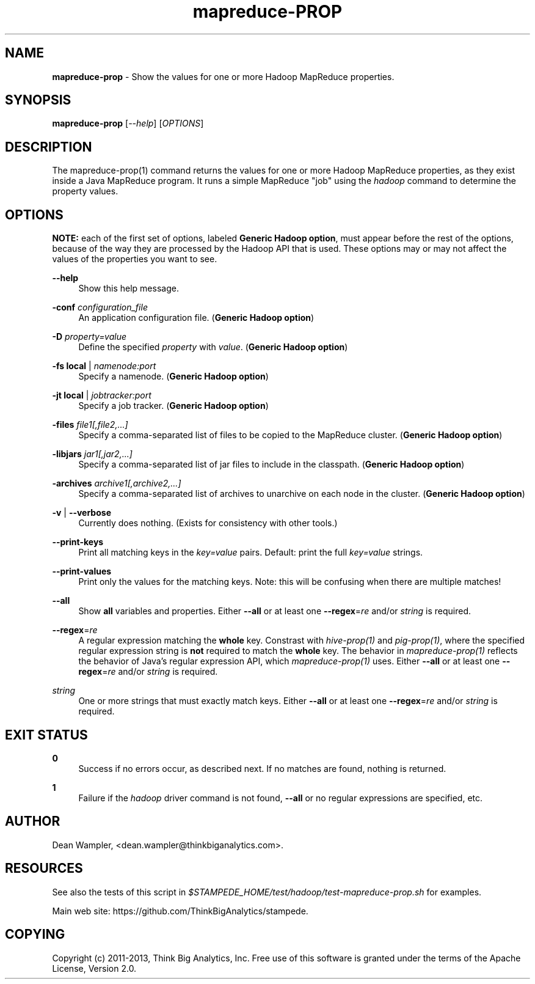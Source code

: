 .\"        Title: mapreduce-prop
.\"       Author: Dean Wampler
.\"         Date: 12/22/2012
.\"
.TH "mapreduce-PROP" "1" "12/22/2012" "" ""
.\" disable hyphenation
.nh
.\" disable justification (adjust text to left margin only)
.ad l
.SH "NAME"
\fBmapreduce-prop\fR - Show the values for one or more Hadoop MapReduce properties.
.SH "SYNOPSIS"
\fBmapreduce-prop\fR [\fI--help\fR] [\fIOPTIONS\fR]
.sp
.SH "DESCRIPTION"
The mapreduce-prop(1) command returns the values for one or more Hadoop MapReduce properties, 
as they exist inside a Java MapReduce program. It runs a simple MapReduce "job" using the \fIhadoop\fR
command to determine the property values.
.sp
.SH "OPTIONS"
\fBNOTE:\fR each of the first set of options, labeled \fBGeneric Hadoop option\fR, must 
appear before the rest of the options, because of the way they are processed by the
Hadoop API that is used. These options may or may not affect the values of the properties you want to see.
.PP
\fB--help\fR
.RS 4
Show this help message.
.RE
.PP
\fB-conf\fR \fIconfiguration_file\fR
.RS 4
 An application configuration file. (\fBGeneric Hadoop option\fR)
.RE
.PP
\fB-D\fR \fIproperty=value\fR
.RS 4
Define the specified \fIproperty\fR with \fIvalue\fR. (\fBGeneric Hadoop option\fR)
.RE
.PP
\fB-fs\fR \fBlocal\fR | \fInamenode:port\fR
.RS 4
Specify a namenode. (\fBGeneric Hadoop option\fR)
.RE
.PP
\fB-jt\fR \fBlocal\fR | \fIjobtracker:port\fR
.RS 4
Specify a job tracker. (\fBGeneric Hadoop option\fR)
.RE
.PP
\fB-files\fR \fIfile1[,file2,...]\fR
.RS 4
Specify a comma-separated list of files to be copied to the MapReduce cluster. (\fBGeneric Hadoop option\fR)
.RE
.PP
\fB-libjars\fR \fIjar1[,jar2,...]\fR
.RS 4
Specify a comma-separated list of jar files to include in the classpath. (\fBGeneric Hadoop option\fR)
.RE
.PP
\fB-archives\fR \fIarchive1[,archive2,...]\fR
.RS 4
Specify a comma-separated list of archives to unarchive on each node in the cluster. (\fBGeneric Hadoop option\fR)
.RE
.PP
\fB-v\fR | \fB--verbose\fR
.RS 4
Currently does nothing. (Exists for consistency with other tools.)
.RE
.PP
\fB--print-keys\fR
.RS 4
Print all matching keys in the \fIkey=value\fR pairs. Default: print the full \fIkey=value\fR strings.
.RE
.PP
\fB--print-values\fR
.RS 4
Print only the values for the matching keys. Note: this will be confusing when there are multiple matches!
.RE
.PP
\fB--all\fR
.RS 4
Show \fBall\fR variables and properties.
Either \fB--all\fR or at least one \fB--regex\fR=\fIre\fR and/or \fIstring\fR is required.
.RE
.PP
\fB--regex\fR=\fIre\fR
.RS 4
A regular expression matching the \fBwhole\fR key. Constrast with \fIhive-prop(1)\fR 
and \fIpig-prop(1)\fR, where the specified regular expression string is \fBnot\fR required to match 
the \fBwhole\fR key. The behavior in \fImapreduce-prop(1)\fR reflects the behavior of 
Java's regular expression API, which \fImapreduce-prop(1)\fR uses.
Either \fB--all\fR or at least one \fB--regex\fR=\fIre\fR and/or \fIstring\fR is required.
.RE
.PP
\fIstring\fR
.RS 4
One or more strings that must exactly match keys.
Either \fB--all\fR or at least one \fB--regex\fR=\fIre\fR and/or \fIstring\fR is required.
.sp
.SH "EXIT STATUS"
.PP
\fB0\fR
.RS 4
Success if no errors occur, as described next. If no matches are found, nothing is returned.
.RE
.PP
\fB1\fR
.RS 4
Failure if the \fIhadoop\fR driver command is not found, \fB--all\fR or no regular expressions are specified, etc.
.RE
.sp
.SH "AUTHOR"
Dean Wampler, <dean.wampler@thinkbiganalytics.com>.
.sp
.SH "RESOURCES"
.sp
See also the tests of this script in \fI$STAMPEDE_HOME/test/hadoop/test-mapreduce-prop.sh\fR for examples.
.sp
Main web site: https://github.com/ThinkBigAnalytics/stampede.
.sp
.SH "COPYING"
Copyright (c) 2011\-2013, Think Big Analytics, Inc. Free use of this software is 
granted under the terms of the Apache License, Version 2.0.
